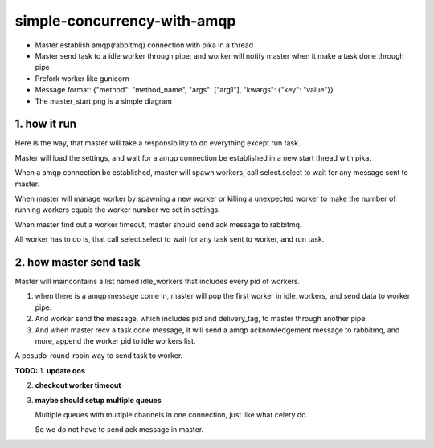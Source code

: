 simple-concurrency-with-amqp
============================

* Master establish amqp(rabbitmq) connection with pika in a thread

* Master send task to a idle worker through pipe, and worker will notify master when it make a task done through pipe 

* Prefork worker like gunicorn

* Message format: {"method": "method_name", "args": ["arg1"], "kwargs": {"key": "value"}}

* The master_start.png is a simple diagram

1. how it run
-------------

Here is the way, that master will take a responsibility to do everything except run task.

Master will load the settings, and wait for a amqp connection be established in a new start thread with pika.

When a amqp connection be established, master will spawn workers, call select.select to wait for any message sent to master.

When master will manage worker by spawning a new worker or killing a unexpected worker to make the number of running workers equals the worker number we set in settings.

When master find out a worker timeout, master should send ack message to rabbitmq.

All worker has to do is, that call select.select to wait for any task sent to worker, and run task.


2. how master send task
-----------------------

Master will maincontains a list named idle_workers that includes every pid of workers.

1. when there is a amqp message come in, master will pop the first worker in idle_workers, and send data to worker pipe.

2. And worker send the message, which includes pid and delivery_tag, to master through another pipe.

3. And when master recv a task done message, it will send a amqp acknowledgement message to rabbitmq, and more, append the worker pid to idle workers list.

A pesudo-round-robin way to send task to worker.


**TODO:**
1. **update qos**

2. **checkout worker timeout**

3. **maybe should setup multiple queues**
   
   Multiple queues with multiple channels in one connection, just like what celery do.

   So we do not have to send ack message in master.

